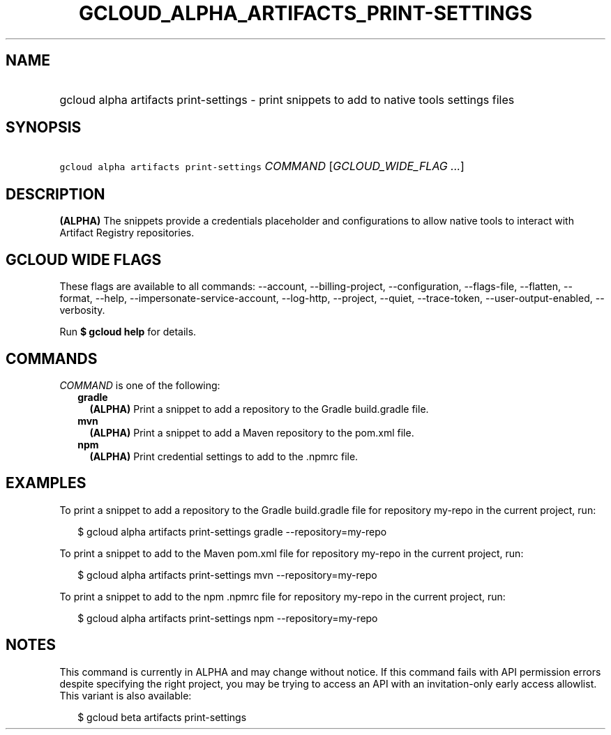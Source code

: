 
.TH "GCLOUD_ALPHA_ARTIFACTS_PRINT\-SETTINGS" 1



.SH "NAME"
.HP
gcloud alpha artifacts print\-settings \- print snippets to add to native tools settings files



.SH "SYNOPSIS"
.HP
\f5gcloud alpha artifacts print\-settings\fR \fICOMMAND\fR [\fIGCLOUD_WIDE_FLAG\ ...\fR]



.SH "DESCRIPTION"

\fB(ALPHA)\fR The snippets provide a credentials placeholder and configurations
to allow native tools to interact with Artifact Registry repositories.



.SH "GCLOUD WIDE FLAGS"

These flags are available to all commands: \-\-account, \-\-billing\-project,
\-\-configuration, \-\-flags\-file, \-\-flatten, \-\-format, \-\-help,
\-\-impersonate\-service\-account, \-\-log\-http, \-\-project, \-\-quiet,
\-\-trace\-token, \-\-user\-output\-enabled, \-\-verbosity.

Run \fB$ gcloud help\fR for details.



.SH "COMMANDS"

\f5\fICOMMAND\fR\fR is one of the following:

.RS 2m
.TP 2m
\fBgradle\fR
\fB(ALPHA)\fR Print a snippet to add a repository to the Gradle build.gradle
file.

.TP 2m
\fBmvn\fR
\fB(ALPHA)\fR Print a snippet to add a Maven repository to the pom.xml file.

.TP 2m
\fBnpm\fR
\fB(ALPHA)\fR Print credential settings to add to the .npmrc file.


.RE
.sp

.SH "EXAMPLES"

To print a snippet to add a repository to the Gradle build.gradle file for
repository my\-repo in the current project, run:

.RS 2m
$ gcloud alpha artifacts print\-settings gradle \-\-repository=my\-repo
.RE

To print a snippet to add to the Maven pom.xml file for repository my\-repo in
the current project, run:

.RS 2m
$ gcloud alpha artifacts print\-settings mvn \-\-repository=my\-repo
.RE

To print a snippet to add to the npm .npmrc file for repository my\-repo in the
current project, run:

.RS 2m
$ gcloud alpha artifacts print\-settings npm \-\-repository=my\-repo
.RE



.SH "NOTES"

This command is currently in ALPHA and may change without notice. If this
command fails with API permission errors despite specifying the right project,
you may be trying to access an API with an invitation\-only early access
allowlist. This variant is also available:

.RS 2m
$ gcloud beta artifacts print\-settings
.RE

